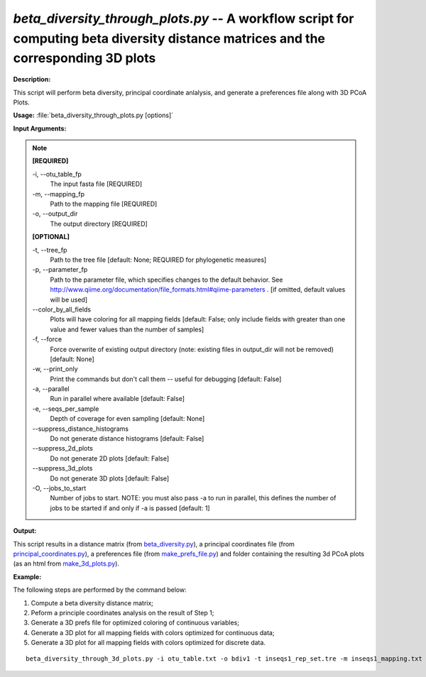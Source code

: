 .. _beta_diversity_through_plots:

.. index:: beta_diversity_through_plots.py

*beta_diversity_through_plots.py* -- A workflow script for computing beta diversity distance matrices and the corresponding 3D plots
^^^^^^^^^^^^^^^^^^^^^^^^^^^^^^^^^^^^^^^^^^^^^^^^^^^^^^^^^^^^^^^^^^^^^^^^^^^^^^^^^^^^^^^^^^^^^^^^^^^^^^^^^^^^^^^^^^^^^^^^^^^^^^^^^^^^^^^^^^^^^^^^^^^^^^^^^^^^^^^^^^^^^^^^^^^^^^^^^^^^^^^^^^^^^^^^^^^^^^^^^^^^^^^^^^^^^^^^^^^^^^^^^^^^^^^^^^^^^^^^^^^^^^^^^^^^^^^^^^^^^^^^^^^^^^^^^^^^^^^^^^^^^

**Description:**

This script will perform beta diversity, principal coordinate anlalysis, and generate a preferences file along with 3D PCoA Plots.



**Usage:** :file:`beta_diversity_through_plots.py [options]`

**Input Arguments:**

.. note::

	
	**[REQUIRED]**
		
	-i, `-`-otu_table_fp
		The input fasta file [REQUIRED]
	-m, `-`-mapping_fp
		Path to the mapping file [REQUIRED]
	-o, `-`-output_dir
		The output directory [REQUIRED]
	
	**[OPTIONAL]**
		
	-t, `-`-tree_fp
		Path to the tree file [default: None; REQUIRED for phylogenetic measures]
	-p, `-`-parameter_fp
		Path to the parameter file, which specifies changes to the default behavior. See http://www.qiime.org/documentation/file_formats.html#qiime-parameters . [if omitted, default values will be used]
	`-`-color_by_all_fields
		Plots will have coloring for all mapping fields [default: False; only include fields with greater than one value and fewer values than the number of samples]
	-f, `-`-force
		Force overwrite of existing output directory (note: existing files in output_dir will not be removed) [default: None]
	-w, `-`-print_only
		Print the commands but don't call them -- useful for debugging [default: False]
	-a, `-`-parallel
		Run in parallel where available [default: False]
	-e, `-`-seqs_per_sample
		Depth of coverage for even sampling [default: None]
	`-`-suppress_distance_histograms
		Do not generate distance histograms [default: False]
	`-`-suppress_2d_plots
		Do not generate 2D plots [default: False]
	`-`-suppress_3d_plots
		Do not generate 3D plots [default: False]
	-O, `-`-jobs_to_start
		Number of jobs to start. NOTE: you must also pass -a to run in parallel, this defines the number of jobs to be started if and only if -a is passed [default: 1]


**Output:**

This script results in a distance matrix (from `beta_diversity.py <./beta_diversity.html>`_), a principal coordinates file (from `principal_coordinates.py <./principal_coordinates.html>`_), a preferences file (from `make_prefs_file.py <./make_prefs_file.html>`_) and  folder containing the resulting 3d PCoA plots (as an html from `make_3d_plots.py <./make_3d_plots.html>`_).


**Example:**

The following steps are performed by the command below:

1. Compute a beta diversity distance matrix;

2. Peform a principle coordinates analysis on the result of Step 1;

3. Generate a 3D prefs file for optimized coloring of continuous variables;

4. Generate a 3D plot for all mapping fields with colors optimized for continuous data;

5. Generate a 3D plot for all mapping fields with colors optimized for discrete data.


::

	beta_diversity_through_3d_plots.py -i otu_table.txt -o bdiv1 -t inseqs1_rep_set.tre -m inseqs1_mapping.txt -p custom_parameters.txt


